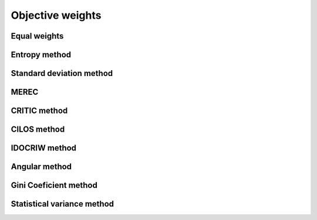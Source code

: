 .. _objective_weights:

=============
Objective weights
=============



Equal weights
=======================

Entropy method
=======================

Standard deviation method
=======================

MEREC
=======================

CRITIC method
=======================

CILOS method
=======================

IDOCRIW method
=======================

Angular method
=======================

Gini Coeficient method
=======================

Statistical variance method
=======================
